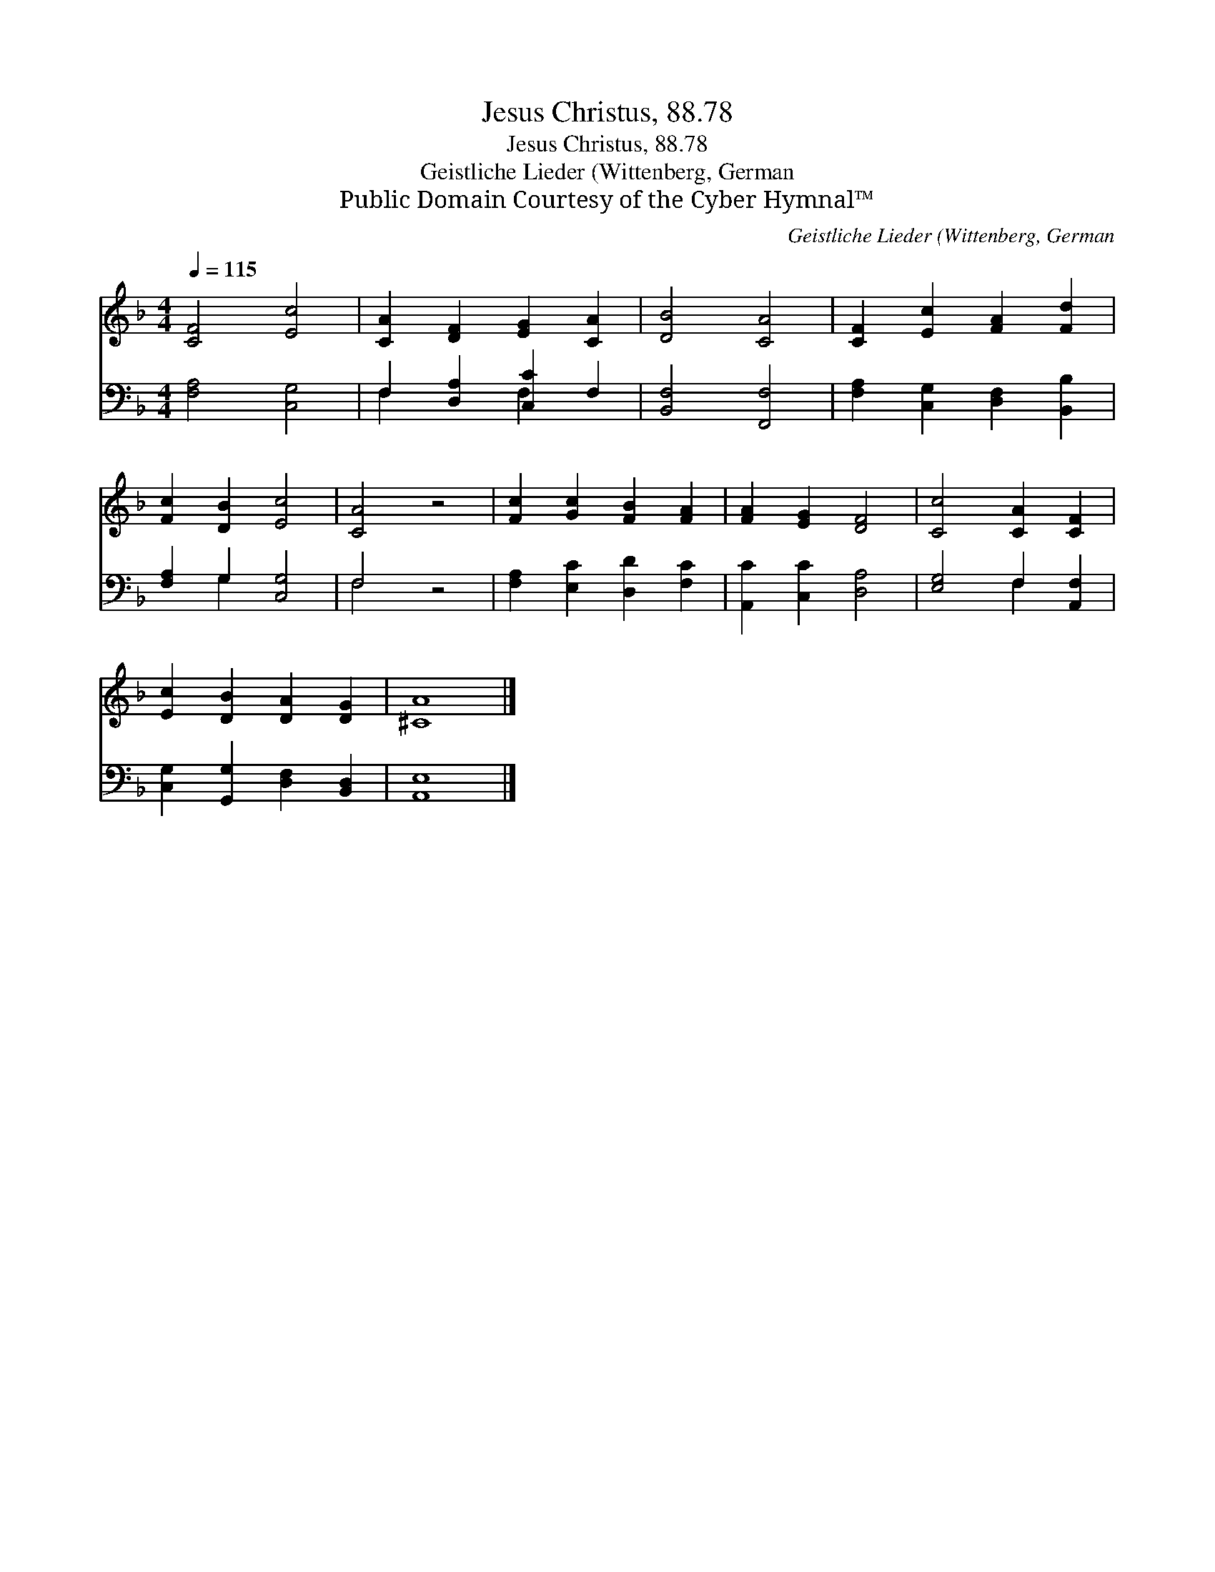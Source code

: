 X:1
T:Jesus Christus, 88.78
T:Jesus Christus, 88.78
T:Geistliche Lieder (Wittenberg, German
T:Public Domain Courtesy of the Cyber Hymnal™
C:Geistliche Lieder (Wittenberg, German
Z:Public Domain
Z:Courtesy of the Cyber Hymnal™
%%score 1 ( 2 3 )
L:1/8
Q:1/4=115
M:4/4
K:F
V:1 treble 
V:2 bass 
V:3 bass 
V:1
 [CF]4 [Ec]4 | [CA]2 [DF]2 [EG]2 [CA]2 | [DB]4 [CA]4 | [CF]2 [Ec]2 [FA]2 [Fd]2 | %4
 [Fc]2 [DB]2 [Ec]4 | [CA]4 z4 | [Fc]2 [Gc]2 [FB]2 [FA]2 | [FA]2 [EG]2 [DF]4 | [Cc]4 [CA]2 [CF]2 | %9
 [Ec]2 [DB]2 [DA]2 [DG]2 | [^CA]8 |] %11
V:2
 [F,A,]4 [C,G,]4 | F,2 [D,A,]2 [C,C]2 F,2 | [B,,F,]4 [F,,F,]4 | [F,A,]2 [C,G,]2 [D,F,]2 [B,,B,]2 | %4
 [F,A,]2 G,2 [C,G,]4 | F,4 z4 | [F,A,]2 [E,C]2 [D,D]2 [F,C]2 | [A,,C]2 [C,C]2 [D,A,]4 | %8
 [E,G,]4 F,2 [A,,F,]2 | [C,G,]2 [G,,G,]2 [D,F,]2 [B,,D,]2 | [A,,E,]8 |] %11
V:3
 x8 | F,2 x2 F,2 x2 | x8 | x8 | x2 G,2 x4 | F,4 x4 | x8 | x8 | x4 F,2 x2 | x8 | x8 |] %11

